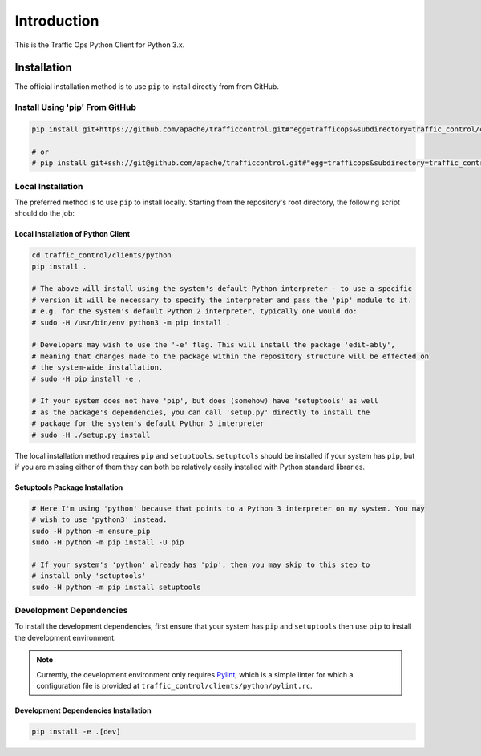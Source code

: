 ************
Introduction
************
This is the Traffic Ops Python Client for Python 3.x.

Installation
============
The official installation method is to use ``pip`` to install directly from from GitHub.

Install Using 'pip' From GitHub
-------------------------------

.. code-block:: shell

	pip install git+https://github.com/apache/trafficcontrol.git#"egg=trafficops&subdirectory=traffic_control/clients/python"

	# or
	# pip install git+ssh://git@github.com/apache/trafficcontrol.git#"egg=trafficops&subdirectory=traffic_control/clients/python"

Local Installation
------------------
The preferred method is to use ``pip`` to install locally. Starting from the repository's root directory, the following script should do the job:

Local Installation of Python Client
"""""""""""""""""""""""""""""""""""

.. code-block:: shell

	cd traffic_control/clients/python
	pip install .

	# The above will install using the system's default Python interpreter - to use a specific
	# version it will be necessary to specify the interpreter and pass the 'pip' module to it.
	# e.g. for the system's default Python 2 interpreter, typically one would do:
	# sudo -H /usr/bin/env python3 -m pip install .

	# Developers may wish to use the '-e' flag. This will install the package 'edit-ably',
	# meaning that changes made to the package within the repository structure will be effected on
	# the system-wide installation.
	# sudo -H pip install -e .

	# If your system does not have 'pip', but does (somehow) have 'setuptools' as well
	# as the package's dependencies, you can call 'setup.py' directly to install the
	# package for the system's default Python 3 interpreter
	# sudo -H ./setup.py install

The local installation method requires ``pip`` and ``setuptools``. ``setuptools`` should be installed if your system has ``pip``, but if you are missing either of them they can both be relatively easily installed with Python standard libraries.

Setuptools Package Installation
"""""""""""""""""""""""""""""""

.. code-block:: shell

	# Here I'm using 'python' because that points to a Python 3 interpreter on my system. You may
	# wish to use 'python3' instead.
	sudo -H python -m ensure_pip
	sudo -H python -m pip install -U pip

	# If your system's 'python' already has 'pip', then you may skip to this step to
	# install only 'setuptools'
	sudo -H python -m pip install setuptools

Development Dependencies
------------------------
To install the development dependencies, first ensure that your system has ``pip`` and ``setuptools`` then use ``pip`` to install the development environment.

.. note:: Currently, the development environment only requires `Pylint <https://www.pylint.org/>`_, which is a simple linter for which a configuration file is provided at ``traffic_control/clients/python/pylint.rc``.

Development Dependencies Installation
"""""""""""""""""""""""""""""""""""""

.. code-block:: shell

	pip install -e .[dev]
